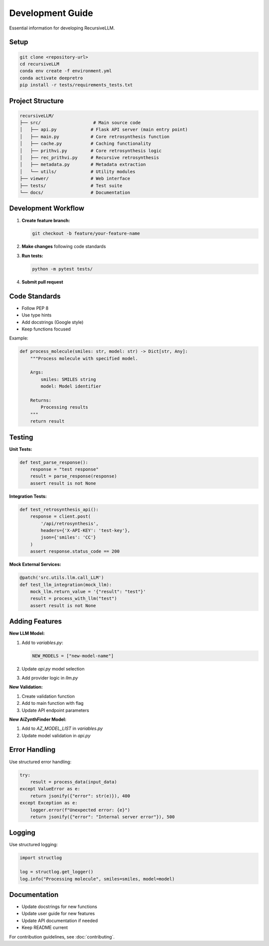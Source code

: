 Development Guide
=================

Essential information for developing RecursiveLLM.

Setup
-----

.. code-block:: bash

   git clone <repository-url>
   cd recursiveLLM
   conda env create -f environment.yml
   conda activate deepretro
   pip install -r tests/requirements_tests.txt

Project Structure
----------------

.. code-block:: text

   recursiveLLM/
   ├── src/                    # Main source code
   │   ├── api.py             # Flask API server (main entry point)
   │   ├── main.py            # Core retrosynthesis function
   │   ├── cache.py           # Caching functionality
   │   ├── prithvi.py         # Core retrosynthesis logic
   │   ├── rec_prithvi.py     # Recursive retrosynthesis
   │   ├── metadata.py        # Metadata extraction
   │   └── utils/             # Utility modules
   ├── viewer/                # Web interface
   ├── tests/                 # Test suite
   └── docs/                  # Documentation

Development Workflow
-------------------

1. **Create feature branch:**

   .. code-block:: bash

      git checkout -b feature/your-feature-name

2. **Make changes** following code standards
3. **Run tests:**

   .. code-block:: bash

      python -m pytest tests/

4. **Submit pull request**

Code Standards
--------------

* Follow PEP 8
* Use type hints
* Add docstrings (Google style)
* Keep functions focused

Example:

.. code-block:: python

   def process_molecule(smiles: str, model: str) -> Dict[str, Any]:
       """Process molecule with specified model.
       
       Args:
           smiles: SMILES string
           model: Model identifier
           
       Returns:
           Processing results
       """
       return result

Testing
-------

**Unit Tests:**

.. code-block:: python

   def test_parse_response():
       response = "test response"
       result = parse_response(response)
       assert result is not None

**Integration Tests:**

.. code-block:: python

   def test_retrosynthesis_api():
       response = client.post(
           '/api/retrosynthesis',
           headers={'X-API-KEY': 'test-key'},
           json={'smiles': 'CC'}
       )
       assert response.status_code == 200

**Mock External Services:**

.. code-block:: python

   @patch('src.utils.llm.call_LLM')
   def test_llm_integration(mock_llm):
       mock_llm.return_value = '{"result": "test"}'
       result = process_with_llm("test")
       assert result is not None

Adding Features
--------------

**New LLM Model:**

1. Add to `variables.py`:

   .. code-block:: python

      NEW_MODELS = ["new-model-name"]

2. Update `api.py` model selection
3. Add provider logic in `llm.py`

**New Validation:**

1. Create validation function
2. Add to main function with flag
3. Update API endpoint parameters

**New AiZynthFinder Model:**

1. Add to `AZ_MODEL_LIST` in `variables.py`
2. Update model validation in `api.py`

Error Handling
--------------

Use structured error handling:

.. code-block:: python

   try:
       result = process_data(input_data)
   except ValueError as e:
       return jsonify({"error": str(e)}), 400
   except Exception as e:
       logger.error(f"Unexpected error: {e}")
       return jsonify({"error": "Internal server error"}), 500

Logging
-------

Use structured logging:

.. code-block:: python

   import structlog
   
   log = structlog.get_logger()
   log.info("Processing molecule", smiles=smiles, model=model)

Documentation
-------------

* Update docstrings for new functions
* Update user guide for new features
* Update API documentation if needed
* Keep README current

For contribution guidelines, see :doc:`contributing`. 
